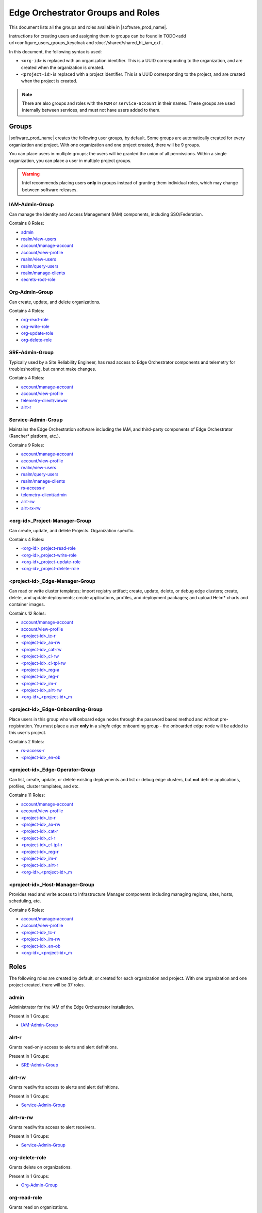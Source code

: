 Edge Orchestrator Groups and Roles
==================================

.. AUTOGENERATED, DO NOT EDIT

This document lists all the groups and roles available in |software_prod_name|.

Instructions for creating users and assigning them to groups can be found in
TODO<add url>configure_users_groups_keycloak and :doc:`/shared/shared_ht_iam_ext`.

In this document, the following syntax is used:

- ``<org-id>`` is replaced with an organization identifier. This is a UUID
  corresponding to the organization, and are created when the organization is
  created.

- ``<project-id>`` is replaced with a project identifier. This is a UUID
  corresponding to the project, and are created when the project is created.

.. note::

   There are also groups and roles with the ``M2M`` or ``service-account`` in
   their names.  These groups are used internally between services, and must
   not have users added to them.


Groups
------

|software_prod_name| creates the following user groups, by default. Some groups
are automatically created for every organization and project. With one
organization and one project created, there will be 9 groups.

You can place users in multiple groups; the users will be granted the union of
all permissions.  Within a single organization, you can place a user in
multiple project groups.

.. warning::

   Intel recommends placing users **only** in groups instead of granting
   them individual roles, which may change between software releases.



IAM-Admin-Group
"""""""""""""""

Can manage the Identity and Access Management (IAM) components, including
SSO/Federation.

Contains 8 Roles:

- `admin`_
- `realm/view-users`_
- `account/manage-account`_
- `account/view-profile`_
- `realm/view-users`_
- `realm/query-users`_
- `realm/manage-clients`_
- `secrets-root-role`_



Org-Admin-Group
"""""""""""""""

Can create, update, and delete organizations.

Contains 4 Roles:

- `org-read-role`_
- `org-write-role`_
- `org-update-role`_
- `org-delete-role`_



SRE-Admin-Group
"""""""""""""""

Typically used by a Site Reliability Engineer, has read access to Edge
Orchestrator components and telemetry for troubleshooting, but cannot make
changes.

Contains 4 Roles:

- `account/manage-account`_
- `account/view-profile`_
- `telemetry-client/viewer`_
- `alrt-r`_



Service-Admin-Group
"""""""""""""""""""

Maintains the Edge Orchestration software including the IAM, and third-party
components of Edge Orchestrator (Rancher\* platform, etc.).

Contains 9 Roles:

- `account/manage-account`_
- `account/view-profile`_
- `realm/view-users`_
- `realm/query-users`_
- `realm/manage-clients`_
- `rs-access-r`_
- `telemetry-client/admin`_
- `alrt-rw`_
- `alrt-rx-rw`_



<org-id>_Project-Manager-Group
""""""""""""""""""""""""""""""

Can create, update, and delete Projects. Organization specific.

Contains 4 Roles:

- `<org-id>_project-read-role`_
- `<org-id>_project-write-role`_
- `<org-id>_project-update-role`_
- `<org-id>_project-delete-role`_



<project-id>_Edge-Manager-Group
"""""""""""""""""""""""""""""""

Can read or write cluster templates; import registry artifact; create, update,
delete, or debug edge clusters; create, delete, and update deployments; create
applications, profiles, and deployment packages; and upload Helm\* charts and
container images.

Contains 12 Roles:

- `account/manage-account`_
- `account/view-profile`_
- `<project-id>_tc-r`_
- `<project-id>_ao-rw`_
- `<project-id>_cat-rw`_
- `<project-id>_cl-rw`_
- `<project-id>_cl-tpl-rw`_
- `<project-id>_reg-a`_
- `<project-id>_reg-r`_
- `<project-id>_im-r`_
- `<project-id>_alrt-rw`_
- `<org-id>_<project-id>_m`_



<project-id>_Edge-Onboarding-Group
""""""""""""""""""""""""""""""""""

Place users in this group who will onboard edge nodes through the password
based method and without pre-registration. You must place a user **only** in a
*single* edge onboarding group - the onboarded edge node will be added to this
user's project.

Contains 2 Roles:

- `rs-access-r`_
- `<project-id>_en-ob`_


<project-id>_Edge-Operator-Group
""""""""""""""""""""""""""""""""

Can list, create, update, or delete existing deployments and list or debug edge
clusters, but **not** define applications, profiles, cluster templates, and
etc.

Contains 11 Roles:

- `account/manage-account`_
- `account/view-profile`_
- `<project-id>_tc-r`_
- `<project-id>_ao-rw`_
- `<project-id>_cat-r`_
- `<project-id>_cl-r`_
- `<project-id>_cl-tpl-r`_
- `<project-id>_reg-r`_
- `<project-id>_im-r`_
- `<project-id>_alrt-r`_
- `<org-id>_<project-id>_m`_



<project-id>_Host-Manager-Group
"""""""""""""""""""""""""""""""

Provides read and write access to Infrastructure Manager components including
managing regions, sites, hosts, scheduling, etc.

Contains 6 Roles:

- `account/manage-account`_
- `account/view-profile`_
- `<project-id>_tc-r`_
- `<project-id>_im-rw`_
- `<project-id>_en-ob`_
- `<org-id>_<project-id>_m`_


Roles
-----

The following roles are created by default, or created for each organization
and project. With one organization and one project created, there will be 37 roles.



admin
"""""

Administrator for the IAM of the Edge Orchestrator installation.

Present in 1 Groups:

- `IAM-Admin-Group`_


alrt-r
""""""

Grants read-only access to alerts and alert definitions.

Present in 1 Groups:

- `SRE-Admin-Group`_



alrt-rw
"""""""

Grants read/write access to alerts and alert definitions.

Present in 1 Groups:

- `Service-Admin-Group`_


alrt-rx-rw
""""""""""

Grants read/write access to alert receivers.

Present in 1 Groups:

- `Service-Admin-Group`_



org-delete-role
"""""""""""""""

Grants delete on organizations.

Present in 1 Groups:

- `Org-Admin-Group`_



org-read-role
"""""""""""""

Grants read on organizations.

Present in 1 Groups:

- `Org-Admin-Group`_



org-update-role
"""""""""""""""

Grants update on organizations.

Present in 1 Groups:

- `Org-Admin-Group`_



org-write-role
""""""""""""""

Grants write (create) on organizations.

Present in 1 Groups:

- `Org-Admin-Group`_



rs-access-r
"""""""""""

Read access to the release service.

Present in 2 Groups:

- `<project-id>_Edge-Onboarding-Group`_
- `Service-Admin-Group`_



secrets-root-role
"""""""""""""""""

Access to IAM secrets.

Present in 1 Groups:

- `IAM-Admin-Group`_



account/manage-account
""""""""""""""""""""""

Can manage their own account in Keycloak solution.

Present in 6 Groups:

- `<project-id>_Edge-Manager-Group`_
- `<project-id>_Edge-Operator-Group`_
- `<project-id>_Host-Manager-Group`_
- `IAM-Admin-Group`_
- `Service-Admin-Group`_
- `SRE-Admin-Group`_



account/view-profile
""""""""""""""""""""

Can view their own account profile in Keycloak solution.

Present in 6 Groups:

- `<project-id>_Edge-Manager-Group`_
- `<project-id>_Edge-Operator-Group`_
- `<project-id>_Host-Manager-Group`_
- `IAM-Admin-Group`_
- `Service-Admin-Group`_
- `SRE-Admin-Group`_



realm/manage-clients
""""""""""""""""""""

Specific to Keycloak solution, see `Realm specific roles <https://www.keycloak.
org/docs/latest/server_admin/index.html#realm-specific-roles>`_

Present in 2 Groups:

- `IAM-Admin-Group`_
- `Service-Admin-Group`_



realm/query-users
"""""""""""""""""

Specific to Keycloak solution, see `Realm specific roles <https://www.keycloak.
org/docs/latest/server_admin/index.html#realm-specific-roles>`_

Present in 2 Groups:

- `IAM-Admin-Group`_
- `Service-Admin-Group`_



realm/view-users
""""""""""""""""

Specific to Keycloak solution, see `Realm specific roles <https://www.keycloak.
org/docs/latest/server_admin/index.html#realm-specific-roles>`_

Present in 3 Groups:

- `IAM-Admin-Group`_
- `IAM-Admin-Group`_
- `Service-Admin-Group`_


telemetry-client/admin
""""""""""""""""""""""

Grants ability to admin, edit, and view the telemetry configuration.

Present in 1 Groups:

- `Service-Admin-Group`_



telemetry-client/viewer
"""""""""""""""""""""""

Grants ability to view telemetry configuration.

Present in 1 Groups:

- `SRE-Admin-Group`_



<org-id>_<project-id>_m
"""""""""""""""""""""""

Used internally to indicate membership in a specific organization and project.

Present in 3 Groups:

- `<project-id>_Edge-Manager-Group`_
- `<project-id>_Edge-Operator-Group`_
- `<project-id>_Host-Manager-Group`_



<org-id>_project-delete-role
""""""""""""""""""""""""""""

Grants delete on projects within an organization.

Present in 1 Groups:

- `<org-id>_Project-Manager-Group`_



<org-id>_project-read-role
""""""""""""""""""""""""""

Grants read on projects within an organization.

Present in 1 Groups:

- `<org-id>_Project-Manager-Group`_


<org-id>_project-update-role
""""""""""""""""""""""""""""

Grants update on projects within an organization.

Present in 1 Groups:

- `<org-id>_Project-Manager-Group`_


<org-id>_project-write-role
"""""""""""""""""""""""""""

Grants write (create) on projects within an organization.

Present in 1 Groups:

- `<org-id>_Project-Manager-Group`_



<project-id>_alrt-r
"""""""""""""""""""

Grants read-only access to alerts and alert definitions for a specific project.

Present in 1 Groups:

- `<project-id>_Edge-Operator-Group`_


<project-id>_alrt-rw
""""""""""""""""""""

Grants read/write access to alerts and alert definitions for a specific
project.

Present in 1 Groups:

- `<project-id>_Edge-Manager-Group`_



<project-id>_ao-rw
""""""""""""""""""

Grants read/write access to Application Orchestration within a project.

Present in 2 Groups:

- `<project-id>_Edge-Manager-Group`_
- `<project-id>_Edge-Operator-Group`_



<project-id>_cat-r
""""""""""""""""""

Grants read-only access to Application Catalog within a project.

Present in 1 Groups:

- `<project-id>_Edge-Operator-Group`_



<project-id>_cat-rw
"""""""""""""""""""

Grants read/write access to Application Catalog within a project.

Present in 1 Groups:

- `<project-id>_Edge-Manager-Group`_



<project-id>_cl-r
"""""""""""""""""

Grants read-only access to Cluster Orchestration within a project.

Present in 1 Groups:

- `<project-id>_Edge-Operator-Group`_



<project-id>_cl-rw
""""""""""""""""""

Grants read/write access to Cluster Orchestration within a project.

Present in 1 Groups:

- `<project-id>_Edge-Manager-Group`_



<project-id>_cl-tpl-r
"""""""""""""""""""""

Grants read-only access to Cluster Orchestration templates within a project.

Present in 1 Groups:

- `<project-id>_Edge-Operator-Group`_



<project-id>_cl-tpl-rw
""""""""""""""""""""""

Grants read/write access to Cluster Orchestration templates within a project.

Present in 1 Groups:

- `<project-id>_Edge-Manager-Group`_



<project-id>_en-ob
""""""""""""""""""

Grants the ability to onboard edge nodes interactively using Edge
Infrastructure Manager within a project.

Present in 2 Groups:

- `<project-id>_Edge-Onboarding-Group`_
- `<project-id>_Host-Manager-Group`_



<project-id>_im-r
"""""""""""""""""

Grants read-only access to Edge Infrastructure Manager within a project.

Present in 2 Groups:

- `<project-id>_Edge-Manager-Group`_
- `<project-id>_Edge-Operator-Group`_



<project-id>_im-rw
""""""""""""""""""

Grants read/write access to Edge Infrastructure Manager within a project.

Present in 1 Groups:

- `<project-id>_Host-Manager-Group`_



<project-id>_reg-a
""""""""""""""""""

Grants admin/read/write access to Application Registry for a project.

Present in 1 Groups:

- `<project-id>_Edge-Manager-Group`_



<project-id>_reg-r
""""""""""""""""""

Grants read-only access to Application Registry for a project.

Present in 2 Groups:

- `<project-id>_Edge-Manager-Group`_
- `<project-id>_Edge-Operator-Group`_


<project-id>_tc-r
"""""""""""""""""

Grants view (read) access to telemetry for a project.

Present in 3 Groups:

- `<project-id>_Edge-Manager-Group`_
- `<project-id>_Edge-Operator-Group`_
- `<project-id>_Host-Manager-Group`_


X/Y Table of Groups and Roles
-----------------------------

.. Note::
   Groups are columns, roles are rows.

.. csv-table:: Groups and Roles
   :file: group_role_xy.csv
   :header-rows: 1
